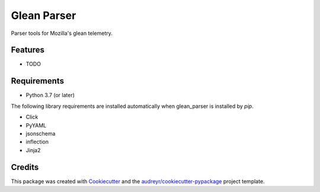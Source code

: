 ============
Glean Parser
============




Parser tools for Mozilla's glean telemetry.



Features
--------

* TODO

Requirements
------------

- Python 3.7 (or later)

The following library requirements are installed automatically when glean_parser
is installed by `pip`.

- Click
- PyYAML
- jsonschema
- inflection
- Jinja2

Credits
-------

This package was created with Cookiecutter_ and the `audreyr/cookiecutter-pypackage`_ project template.

.. _Cookiecutter: https://github.com/audreyr/cookiecutter
.. _`audreyr/cookiecutter-pypackage`: https://github.com/audreyr/cookiecutter-pypackage
